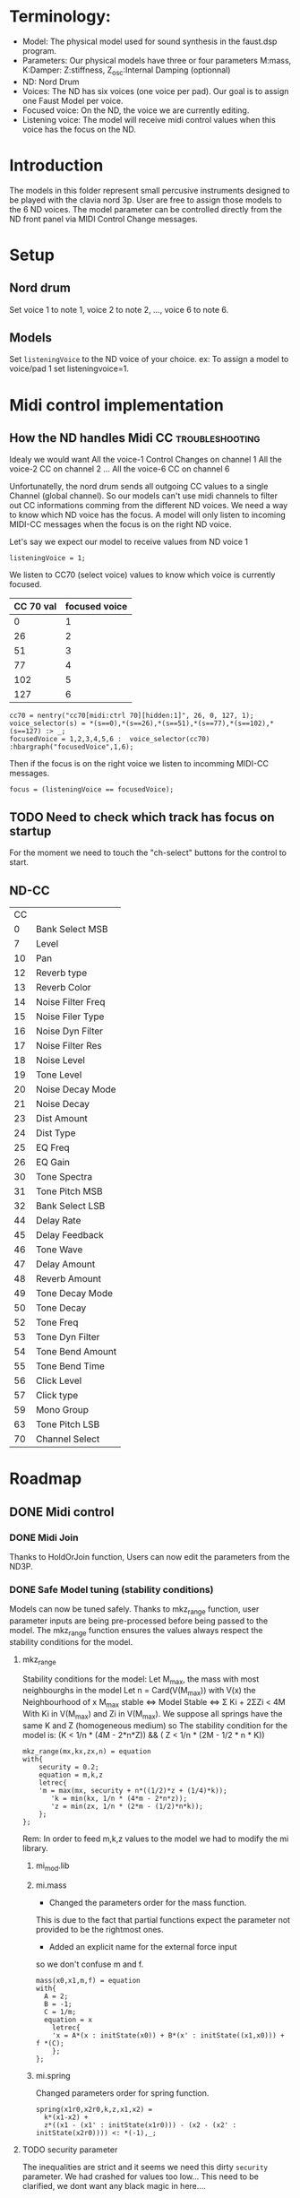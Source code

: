 * Terminology:
 - Model: The physical model used for sound synthesis in the faust.dsp program.
 - Parameters: Our physical models have three or four parameters
    M:mass, K:Damper: Z:stiffness, Z_osc:Internal Damping (optionnal)
 - ND: Nord Drum
 - Voices: The ND has six voices (one voice per pad).
     Our goal is to assign one Faust Model per voice.
 - Focused voice: On the ND, the voice we are currently editing.
 - Listening voice: The model will receive midi control values 
   when this voice has the focus on the ND.

* Introduction
The models in this folder represent small percusive instruments
designed to be played with the clavia nord 3p.
User are free to assign those models to the 6 ND voices.
The model parameter can be controlled directly from the ND
front panel via MIDI Control Change messages.

* Setup
** Nord drum
Set voice 1 to note 1, voice 2 to note 2, ..., voice 6 to note 6.

** Models
Set =listeningVoice= to the ND voice of your choice.
ex: To assign a model to voice/pad 1 set listeningvoice=1.

* Midi control implementation 
** How the ND handles Midi CC :troubleshooting:

Idealy we would want
All the voice-1 Control Changes on channel 1
All the voice-2 CC on channel 2
 ...
All the voice-6 CC on channel 6

Unfortunatelly, the nord drum sends all outgoing 
CC values to a single Channel (global channel).
So our models can't use midi channels to filter out CC informations
comming from the different ND voices. 
We need a way to know which ND voice has the focus.
A model will only listen to incoming MIDI-CC messages when the focus
is on the right ND voice. 

Let's say we expect our model to receive values from ND voice 1
#+begin_src faust
listeningVoice = 1;
#+end_src

We listen to CC70 (select voice) values to know which voice is currently focused.
 |-----------+---------------|
 | CC 70 val | focused voice |
 |-----------+---------------|
 |         0 |             1 |
 |        26 |             2 |
 |        51 |             3 |
 |        77 |             4 |
 |       102 |             5 |
 |       127 |             6 |
 |-----------+---------------|

#+begin_src faust
cc70 = nentry("cc70[midi:ctrl 70][hidden:1]", 26, 0, 127, 1);
voice_selector(s) = *(s==0),*(s==26),*(s==51),*(s==77),*(s==102),*(s==127) :> _;
focusedVoice = 1,2,3,4,5,6 :  voice_selector(cc70) :hbargraph("focusedVoice",1,6);
#+end_src

Then if the focus is on the right voice we listen to incomming MIDI-CC messages.
#+begin_src faust
focus = (listeningVoice == focusedVoice);
#+end_src

** TODO Need to check which track has focus on startup
For the moment we need to touch the "ch-select" buttons for
the control to start.

** ND-CC
| CC |                   |
|  0 | Bank Select MSB   |
|  7 | Level             |
| 10 | Pan               |
| 12 | Reverb type       |
| 13 | Reverb Color      |
| 14 | Noise Filter Freq |
| 15 | Noise Filer Type  |
| 16 | Noise Dyn Filter  |
| 17 | Noise Filter Res  |
| 18 | Noise Level       |
| 19 | Tone Level        |
| 20 | Noise Decay Mode  |
| 21 | Noise Decay       |
| 23 | Dist Amount       |
| 24 | Dist Type         |
| 25 | EQ Freq           |
| 26 | EQ Gain           |
| 30 | Tone Spectra      |
| 31 | Tone Pitch MSB    |
| 32 | Bank Select LSB   |
| 44 | Delay Rate        |
| 45 | Delay Feedback    |
| 46 | Tone Wave         |
| 47 | Delay Amount      |
| 48 | Reverb Amount     |
| 49 | Tone Decay Mode   |
| 50 | Tone Decay        |
| 52 | Tone Freq         |
| 53 | Tone Dyn Filter   |
| 54 | Tone Bend Amount  |
| 55 | Tone Bend Time    |
| 56 | Click Level       |
| 57 | Click type        |
| 59 | Mono Group        |
| 63 | Tone Pitch LSB    |
| 70 | Channel Select    |


* Roadmap

** DONE Midi control
   CLOSED: [2019-09-16 Mon 00:07]
*** DONE Midi Join
    CLOSED: [2019-09-16 Mon 00:11]
Thanks to HoldOrJoin function, Users can now
edit the parameters from the ND3P.

*** DONE Safe Model tuning (stability conditions)
    CLOSED: [2019-09-16 Mon 00:23]

Models can now be tuned safely.  
Thanks to mkz_range function, 
user parameter inputs are being pre-processed
before being passed to the model.
The mkz_range function ensures the values always
respect the stability conditions for the model.

**** mkz_range
Stability conditions for the model:
Let M_max, the mass with most neighbourghs in the model
Let n = Card(V(M_max)) with V(x) the Neighbourhood of x
M_max stable <=> Model Stable <=> Σ Ki + 2ΣZi < 4M
With Ki in V(M_max) and Zi in V(M_max).
We suppose all springs have the same K and Z
(homogeneous medium) so
The stability condition for the model is:
(K < 1/n * (4M - 2*n*Z)) && ( Z < 1/n * (2M - 1/2 * n * K))

#+begin_src faust
mkz_range(mx,kx,zx,n) = equation
with{
    security = 0.2;
    equation = m,k,z
    letrec{
    'm = max(mx, security + n*((1/2)*z + (1/4)*k));
       'k = min(kx, 1/n * (4*m - 2*n*z));
       'z = min(zx, 1/n * (2*m - (1/2)*n*k));
    };
};
#+end_src

Rem: In order to feed m,k,z values to the model
we had to modify the mi library.
***** mi_mod.lib
***** mi.mass
- Changed the parameters order for the mass function.
This is due to the fact that partial functions
expect the parameter not provided to be the rightmost
ones.

- Added an explicit name for the external force input
so we don't confuse m and f.

#+begin_src faust
mass(x0,x1,m,f) = equation
with{
  A = 2;
  B = -1;
  C = 1/m;
  equation = x 
	letrec{
    'x = A*(x : initState(x0)) + B*(x' : initState((x1,x0))) + f *(C);
	};
};
#+end_src

***** mi.spring
Changed parameters order for spring function.
#+begin_src faust
spring(x1r0,x2r0,k,z,x1,x2) =
  k*(x1-x2) +
  z*((x1 - (x1' : initState(x1r0))) - (x2 - (x2' : initState(x2r0)))) <: *(-1),_;
#+end_src


**** TODO security parameter 
The inequalities are strict and it
seems we need this dirty =security=
parameter. We had crashed for values too low...
This need to be clarified, we dont want
any black magic in here....

**** Hand tuning in the model
The still require a bit of hand tuning.
**** Max number of neighbors
For now we have to tell mkz_range what is
the maximum number of neighbors for a mass
in the model.

#+begin_src faust
// We assume a mass in the system has at most 4 neighbors
n = 4;
#+end_src

**** TODO K_min K_max Z_min Z_max

K_min, K_max, Z_min, Z_max
need to be known at compilation.
This mean we need to fix those values
by hand.

We know that
0 < k < 4m
0 < z < 2m


This implies
0 < K_max << 4 * M_min
0 < Z_max << 2 * M_min

/!\ k, z must be strictly positive!

/!\ It appears that if we come too close from the limit we crash
Need to test if the mkz_range =security= parameter fixes that

**** Feeding m,k,z to the model
=m,k,z= values are now passed as inputs to the model.
The =mkz_range= function ensure the user values keep the model stable.

#+begin_src faust
model =
(
    RoutingLinkToMass: 
    mo.ground(0.),
    mo.mass(0., 0.),
    mo.mass(0., 0.),
    mo.mass(0., 0.),
    _, _:                       // passing k,z to Routingmasstolink
    RoutingMassToLink : 
    mo.spring(0., 0., 0.05,0.01),
    mo.spring(0., 0.),
    mo.spring(0., 0.),
    mo.spring(0., 0.),
    par(i, 1,_)
)~par(i, 8, _): par(i, 8,!), par(i,  1, _)
with{
    RoutingLinkToMass(l0_f1,l0_f2,l1_f1,l1_f2,l2_f1,l2_f2,l3_f1,l3_f2, f_in1,m, k, z) =
    l0_f1,                      // to ground input
    m, l0_f2+l1_f1+l3_f2,       // to mass 1 inputs
    m, f_in1+l1_f2+l2_f1,       // to mass 2 inputs
    m, l2_f2+l3_f1,             // to mass 3 inputs
    k, z;                       // to RoutingMassToLink -> passed to springs
    RoutingMassToLink(m0,m1,m2,m3, k, z) =
    m0, m1,                     // to spring 0 inputs
    k, z, m1, m2,               // to spring 1 inputs
    k, z, m2, m3,               // to spring 2 inputs
    k, z, m3, m1,               // to spring 3 inputs
    m3;                         // to audio output (listening point)
};

process =
in1,
(
    (m,k,z,n:mkz_range):
    (
        hbargraph("m",M_min, M_max),
        hbargraph("k",K_min, K_max),
        hbargraph("z",Z_min, Z_max)
    )
)
: model : *(OutGain) <: co.limiter_1176_R4_stereo;
#+end_src


** TODO [#A] Modify MIMS script to integrate mkz_range
Models compiled from MIMS need some modifications
to implement the mkz_range function.

** TODO [#C] Decay time and velocity
On the nordDrum decay time can be controlled by the
input velocity. We sould try that in our models.
for the moment the sound lack responsiveness/expressivity
when playing with dynamics.
** TODO [#C] Lfo on stiffness
We discovered that by moving the stiffness
value fast enough we could create excitation in the model.
We were able to sustain and amplify an existing vibration.
This could be an interesting interraction mode.
** TODO [#A] Presets
We need a better way to save/load a model
configuration
*** TODO [#A] Init value to HoldOrJoin function
For the moment all parameters are initialized to 0.
We need to pass an init value to the HoldOrjoin function.

** TODO Modal analysis
A n-mass network can be seen as a set of n independent oscillators
called modal form.
Turning a model into its modal form is a simple matter
of diagonalizing two self-adjoint matrices (K,Z).
The eigenvalues of those matrices are the K_mod,Z_mod 
values of the independant oscillators constituing the modal form.
So, computing the spectra of K and Z gives
us the spectral informations of the model.
Who would have thought ^^.
Before implementing this we would like to propose
a clean mathematical demonstration, so that
we know clearly what object we manipulate, and
so we have solid theory foundation for further devellopement.
